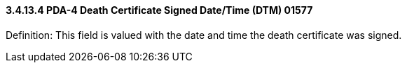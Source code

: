 ==== *3.4.13.4* PDA-4 Death Certificate Signed Date/Time (DTM) 01577

Definition: This field is valued with the date and time the death certificate was signed.

